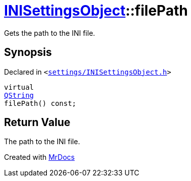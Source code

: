 [#INISettingsObject-filePath]
= xref:INISettingsObject.adoc[INISettingsObject]::filePath
:relfileprefix: ../
:mrdocs:


Gets the path to the INI file&period;

== Synopsis

Declared in `&lt;https://github.com/PrismLauncher/PrismLauncher/blob/develop/settings/INISettingsObject.h#L39[settings&sol;INISettingsObject&period;h]&gt;`

[source,cpp,subs="verbatim,replacements,macros,-callouts"]
----
virtual
xref:QString.adoc[QString]
filePath() const;
----

== Return Value

The path to the INI file&period;





[.small]#Created with https://www.mrdocs.com[MrDocs]#

